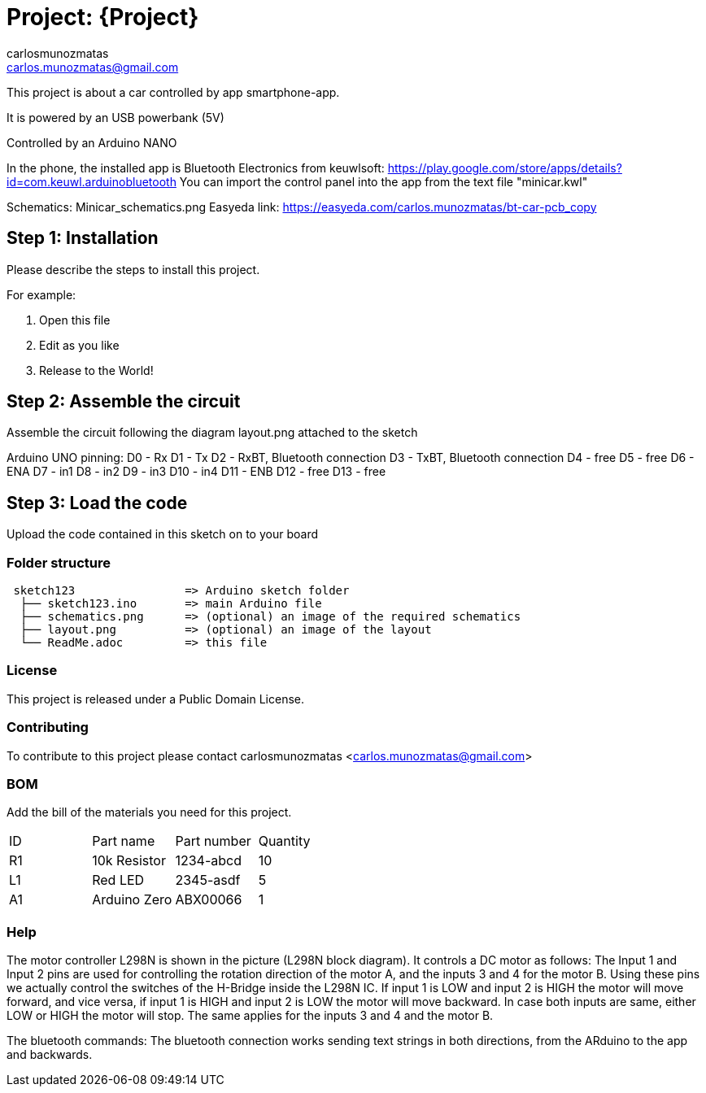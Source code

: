 :Author: carlosmunozmatas
:Email: carlos.munozmatas@gmail.com
:Date: 21/07/2018
:Revision: version#
:License: Public Domain

= Project: {Project}

This project is about a car controlled by app smartphone-app.

It is powered by an USB powerbank (5V)

Controlled by an Arduino NANO

In the phone, the installed app is Bluetooth Electronics from keuwlsoft:
https://play.google.com/store/apps/details?id=com.keuwl.arduinobluetooth
You can import the control panel into the app from the text file "minicar.kwl"

Schematics: Minicar_schematics.png
Easyeda link: https://easyeda.com/carlos.munozmatas/bt-car-pcb_copy


== Step 1: Installation
Please describe the steps to install this project.

For example:

1. Open this file
2. Edit as you like
3. Release to the World!

== Step 2: Assemble the circuit

Assemble the circuit following the diagram layout.png attached to the sketch

Arduino UNO pinning:
D0 -  Rx
D1 -  Tx
D2 -  RxBT, Bluetooth connection
D3 -  TxBT, Bluetooth connection
D4 -  free
D5 -  free
D6 -  ENA
D7 -  in1
D8 -  in2
D9 -  in3
D10 - in4
D11 - ENB
D12 - free
D13 - free


== Step 3: Load the code

Upload the code contained in this sketch on to your board

=== Folder structure

....
 sketch123                => Arduino sketch folder
  ├── sketch123.ino       => main Arduino file
  ├── schematics.png      => (optional) an image of the required schematics
  ├── layout.png          => (optional) an image of the layout
  └── ReadMe.adoc         => this file
....

=== License
This project is released under a {License} License.

=== Contributing
To contribute to this project please contact carlosmunozmatas <carlos.munozmatas@gmail.com>

=== BOM
Add the bill of the materials you need for this project.

|===
| ID | Part name      | Part number | Quantity
| R1 | 10k Resistor   | 1234-abcd   | 10       
| L1 | Red LED        | 2345-asdf   | 5        
| A1 | Arduino Zero   | ABX00066    | 1        
|===


=== Help

The motor controller L298N is shown in the picture (L298N block diagram). 
It controls a DC motor as follows:
The Input 1 and Input 2 pins are used for controlling the rotation direction of the motor A, 
and the inputs 3 and 4 for the motor B. Using these pins we actually control the switches of 
the H-Bridge inside the L298N IC. If input 1 is LOW and input 2 is HIGH the motor will move 
forward, and vice versa, if input 1 is HIGH and input 2 is LOW the motor will move backward. 
In case both inputs are same, either LOW or HIGH the motor will stop. The same applies for the 
inputs 3 and 4 and the motor B.

The bluetooth commands:
The bluetooth connection works sending text strings in both directions, from the ARduino to the app and backwards. 




